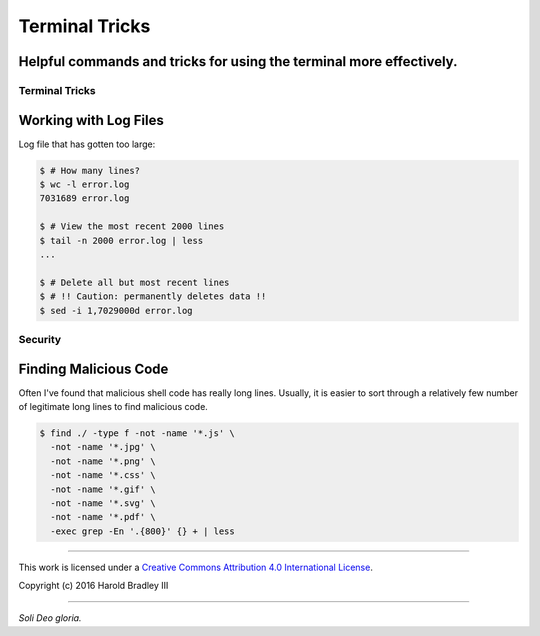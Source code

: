 Terminal Tricks
###############
**Helpful commands and tricks for using the terminal more effectively.**
----

Terminal Tricks
===============

Working with Log Files
----------------------

Log file that has gotten too large:

.. code:: bash

    $ # How many lines?
    $ wc -l error.log
    7031689 error.log

    $ # View the most recent 2000 lines
    $ tail -n 2000 error.log | less
    ...

    $ # Delete all but most recent lines
    $ # !! Caution: permanently deletes data !!
    $ sed -i 1,7029000d error.log


Security
========

Finding Malicious Code
----------------------

Often I've found that malicious shell code has really long lines. Usually, it is easier to sort through a relatively few number of legitimate long lines to find malicious code.

.. code:: bash

    $ find ./ -type f -not -name '*.js' \
      -not -name '*.jpg' \
      -not -name '*.png' \
      -not -name '*.css' \
      -not -name '*.gif' \
      -not -name '*.svg' \
      -not -name '*.pdf' \
      -exec grep -En '.{800}' {} + | less


----

This work is licensed under a `Creative Commons Attribution 4.0 International License <http://creativecommons.org/licenses/by/4.0>`_.

.. image:: https://i.creativecommons.org/l/by/4.0/88x31.png
    :target: http://creativecommons.org/licenses/by/4.0/

Copyright (c) 2016 Harold Bradley III

----

*Soli Deo gloria.*
